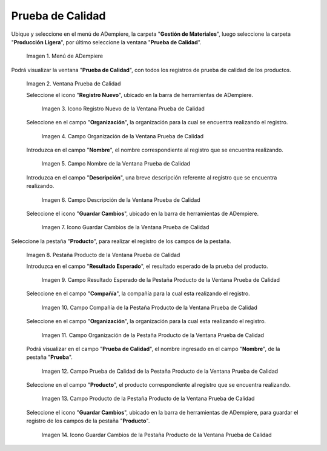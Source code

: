 .. |Menú de ADempiere| image:: resources/quality-test-menu.png
.. |Ventana Prueba de Calidad| image:: resources/quality-test-window.png
.. |Icono Registro Nuevo de la Ventana Prueba de Calidad| image:: resources/new-record-icon-in-quality-test-window.png
.. |Campo Organización de la Ventana Prueba de Calidad| image:: resources/field-organization-of-the-quality-test-window.png
.. |Campo Nombre de la Ventana Prueba de Calidad| image:: resources/field-name-of-the-quality-test-window.png
.. |Campo Descripción de la Ventana Prueba de Calidad| image:: resources/quality-test-window-description-field.png
.. |Icono Guardar Cambios de la Ventana Prueba de Calidad| image:: resources/icon-save-changes-from-quality-test-window.png
.. |Pestaña Producto de la Ventana Prueba de Calidad| image:: resources/product-tab-of-the-quality-test-window.png
.. |Campo Resultado Esperado de la Pestaña Producto de la Ventana Prueba de Calidad| image:: resources/expected-result-field-of-the-product-tab-of-the-quality-test-window.png
.. |Campo Compañía de la Pestaña Producto de la Ventana Prueba de Calidad| image:: resources/company-field-of-product-tab-window-quality-test.png
.. |Campo Organización de la Pestaña Producto de la Ventana Prueba de Calidad| image:: resources/organization-field-of-the-product-tab-of-the-quality-test-window.png
.. |Campo Prueba de Calidad de la Pestaña Producto de la Ventana Prueba de Calidad| image:: resources/quality-test-field-of-the-product-tab-of-the-quality-test-window.png
.. |Campo Producto de la Pestaña Producto de la Ventana Prueba de Calidad| image:: resources/product-field-from-the-product-tab-of-the-quality-test-window.png
.. |Icono Guardar Cambios de la Pestaña Producto de la Ventana Prueba de Calidad| image:: resources/save-changes-icon-from-the-product-tab-of-the-quality-test-window.png

.. _documento/prueba-de-calidad:

**Prueba de Calidad**
=====================

Ubique y seleccione en el menú de ADempiere, la carpeta "**Gestión de Materiales**", luego seleccione la carpeta "**Producción Ligera**", por último seleccione la ventana "**Prueba de Calidad**".

    |Menú de ADempiere|
    
    Imagen 1. Menú de ADempiere

Podrá visualizar la ventana "**Prueba de Calidad**", con todos los registros de prueba de calidad de los productos.

    |Ventana Prueba de Calidad|

    Imagen 2. Ventana Prueba de Calidad

    Seleccione el icono "**Registro Nuevo**", ubicado en la barra de herramientas de ADempiere.

        |Icono Registro Nuevo de la Ventana Prueba de Calidad|

        Imagen 3. Icono Registro Nuevo de la Ventana Prueba de Calidad

    Seleccione en el campo "**Organización**", la organización para la cual se encuentra realizando el registro.

        |Campo Organización de la Ventana Prueba de Calidad|

        Imagen 4. Campo Organización de la Ventana Prueba de Calidad

    Introduzca en el campo "**Nombre**", el nombre correspondiente al registro que se encuentra realizando.

        |Campo Nombre de la Ventana Prueba de Calidad|

        Imagen 5. Campo Nombre de la Ventana Prueba de Calidad

    Introduzca en el campo "**Descripción**", una breve descripción referente al registro que se encuentra realizando.

        |Campo Descripción de la Ventana Prueba de Calidad|

        Imagen 6. Campo Descripción de la Ventana Prueba de Calidad

    Seleccione el icono "**Guardar Cambios**", ubicado en la barra de herramientas de ADempiere.

        |Icono Guardar Cambios de la Ventana Prueba de Calidad|

        Imagen 7. Icono Guardar Cambios de la Ventana Prueba de Calidad

Seleccione la pestaña "**Producto**", para realizar el registro de los campos de la pestaña.

    |Pestaña Producto de la Ventana Prueba de Calidad|

    Imagen 8. Pestaña Producto de la Ventana Prueba de Calidad

    Introduzca en el campo "**Resultado Esperado**", el resultado esperado de la prueba del producto.

        |Campo Resultado Esperado de la Pestaña Producto de la Ventana Prueba de Calidad|

        Imagen 9. Campo Resultado Esperado de la Pestaña Producto de la Ventana Prueba de Calidad

    Seleccione en el campo "**Compañía**", la compañía para la cual esta realizando el registro.

        |Campo Compañía de la Pestaña Producto de la Ventana Prueba de Calidad|

        Imagen 10. Campo Compañía de la Pestaña Producto de la Ventana Prueba de Calidad

    Seleccione en el campo "**Organización**", la organización para la cual esta realizando el registro.

        |Campo Organización de la Pestaña Producto de la Ventana Prueba de Calidad|

        Imagen 11. Campo Organización de la Pestaña Producto de la Ventana Prueba de Calidad

    Podrá visualizar en el campo "**Prueba de Calidad**", el nombre ingresado en el campo "**Nombre**", de la pestaña "**Prueba**".

        |Campo Prueba de Calidad de la Pestaña Producto de la Ventana Prueba de Calidad|

        Imagen 12. Campo Prueba de Calidad de la Pestaña Producto de la Ventana Prueba de Calidad

    Seleccione en el campo "**Producto**", el producto correspondiente al registro que se encuentra realizando.

        |Campo Producto de la Pestaña Producto de la Ventana Prueba de Calidad|

        Imagen 13. Campo Producto de la Pestaña Producto de la Ventana Prueba de Calidad

    Seleccione el icono "**Guardar Cambios**", ubicado en la barra de herramientas de ADempiere, para guardar el registro de los campos de la pestaña "**Producto**".

        |Icono Guardar Cambios de la Pestaña Producto de la Ventana Prueba de Calidad|

        Imagen 14. Icono Guardar Cambios de la Pestaña Producto de la Ventana Prueba de Calidad